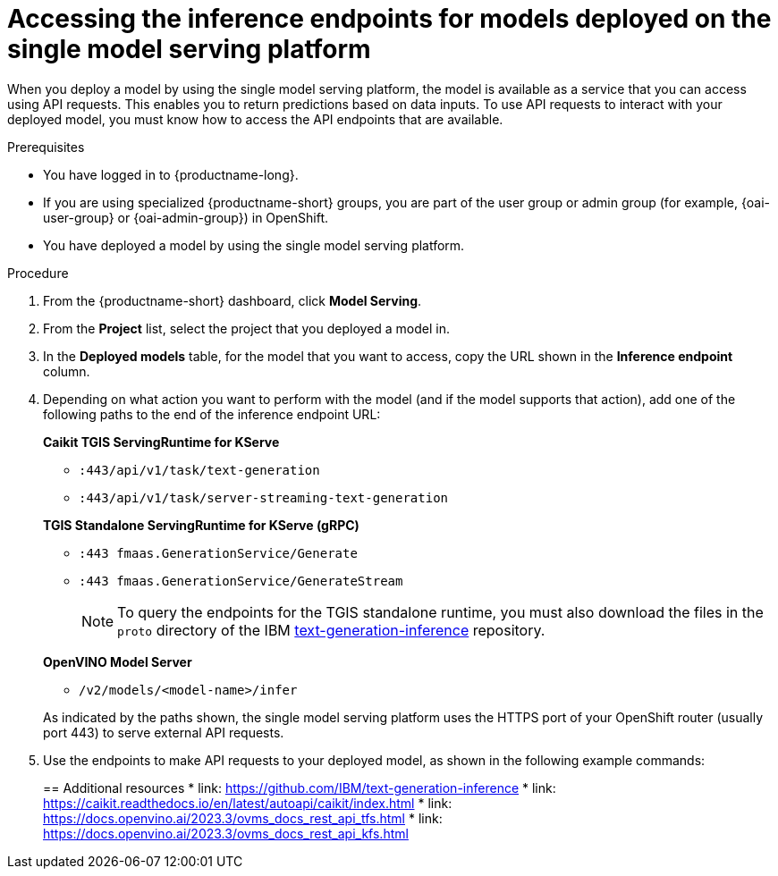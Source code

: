 :_module-type: PROCEDURE

[id="accessing-inference-endpoints-for-models-deployed-on-single-model-serving-platform_{context}"]
= Accessing the inference endpoints for models deployed on the single model serving platform

[role='_abstract']
When you deploy a model by using the single model serving platform, the model is available as a service that you can access using API requests. This enables you to return predictions based on data inputs. To use API requests to interact with your deployed model, you must know how to access the API endpoints that are available.

.Prerequisites
* You have logged in to {productname-long}.
ifndef::upstream[]
* If you are using specialized {productname-short} groups, you are part of the user group or admin group (for example, {oai-user-group} or {oai-admin-group}) in OpenShift.
endif::[]
ifdef::upstream[]
* If you are using specialized {productname-short} groups, you are part of the user group or admin group (for example, {odh-user-group} or {odh-admin-group}) in OpenShift.
endif::[]
* You have deployed a model by using the single model serving platform.

.Procedure
. From the {productname-short} dashboard, click *Model Serving*.
. From the *Project* list, select the project that you deployed a model in.
. In the *Deployed models* table, for the model that you want to access, copy the URL shown in the *Inference endpoint* column.
. Depending on what action you want to perform with the model (and if the model supports that action), add one of the following paths to the end of the inference endpoint URL:
+
--
*Caikit TGIS ServingRuntime for KServe*

* `:443/api/v1/task/text-generation`
* `:443/api/v1/task/server-streaming-text-generation`
// * `:443/api/v1/task/text-classification`
// * `:443/api/v1/task/token-classification`

*TGIS Standalone ServingRuntime for KServe (gRPC)*

* `:443 fmaas.GenerationService/Generate`
* `:443 fmaas.GenerationService/GenerateStream`
+
NOTE: To query the endpoints for the TGIS standalone runtime, you must also download the files in the `proto` directory of the IBM link:https://github.com/IBM/text-generation-inference[text-generation-inference^] repository.

*OpenVINO Model Server*

* `/v2/models/<model-name>/infer`

As indicated by the paths shown, the single model serving platform uses the HTTPS port of your OpenShift router (usually port 443) to serve external API requests.
--

. Use the endpoints to make API requests to your deployed model, as shown in the following example commands:
+
ifdef::upstream[]
--
*Caikit TGIS ServingRuntime for KServe*
[source]
----
curl --json '{"model_id": "<model_name>", "inputs": "<text>"}' \
https://<inference_endpoint_url>:443/api/v1/task/server-streaming-text-generation
----

*TGIS Standalone ServingRuntime for KServe (gRPC)*
[source]
----
grpcurl -proto text-generation-inference/proto/generation.proto -d \
'{"requests": [{"text":"<text>"}]}' \
-H 'mm-model-id: <model_name>' -insecure <inference_endpoint_url>:443 fmaas.GenerationService/Generate
----

*OpenVINO Model Server*
[source]
----
curl -ks <inference_endpoint_url>/v2/models/<model_name>/infer -d \
'{ "model_name": "<model_name>", \
"inputs": [{ "name": "<name_of_model_input>", "shape": [<shape>], "datatype": "<data_type>", "data": [<data>] }]}'
----
--
endif::[]
ifdef::self-managed,cloud-service[]
--
*Caikit TGIS ServingRuntime for KServe*
[source]
----
curl --json '{"model_id": "<model_name>", "inputs": "<text>"}' https://<inference_endpoint_url>:443/api/v1/task/server-streaming-text-generation
----

*TGIS Standalone ServingRuntime for KServe (gRPC)*
[source]
----
grpcurl -proto text-generation-inference/proto/generation.proto -d '{"requests": [{"text":"<text>"}]}' -H 'mm-model-id: <model_name>' -insecure <inference_endpoint_url>:443 fmaas.GenerationService/Generate
----


*OpenVINO Model Server*
[source]
----
curl -ks <inference_endpoint_url>/v2/models/<model_name>/infer -d '{ "model_name": "<model_name>", "inputs": [{ "name": "<name_of_model_input>", "shape": [<shape>], "datatype": "<data_type>", "data": [<data>] }]}'
----
--
endif::[]

[role='_additional-resources']
== Additional resources
* link: https://github.com/IBM/text-generation-inference
* link: https://caikit.readthedocs.io/en/latest/autoapi/caikit/index.html
* link: https://docs.openvino.ai/2023.3/ovms_docs_rest_api_tfs.html
* link: https://docs.openvino.ai/2023.3/ovms_docs_rest_api_kfs.html

